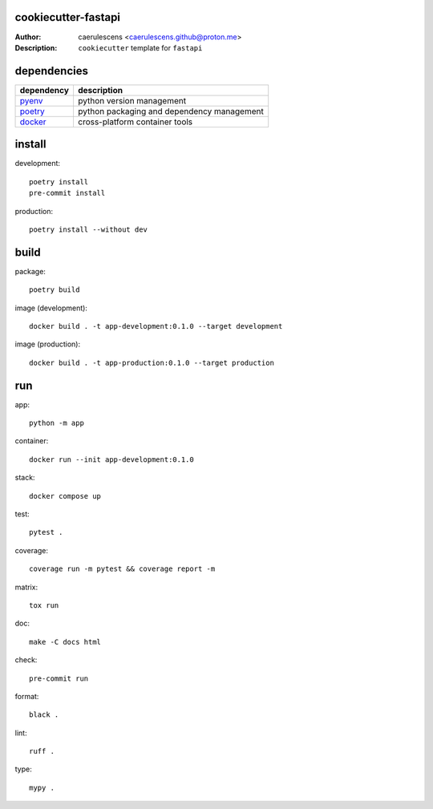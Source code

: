 ======================
 cookiecutter-fastapi
======================

:Author: caerulescens <caerulescens.github@proton.me>
:Description: ``cookiecutter`` template for ``fastapi``

==============
 dependencies
==============

+------------+--------------------------------------------+
| dependency | description                                |
+============+============================================+
| `pyenv`_   | python version management                  |
+------------+--------------------------------------------+
| `poetry`_  | python packaging and dependency management |
+------------+--------------------------------------------+
| `docker`_  | cross-platform container tools             |
+------------+--------------------------------------------+

=========
 install
=========

development::

    poetry install
    pre-commit install

production::

    poetry install --without dev

=======
 build
=======

package::

    poetry build

image (development)::

    docker build . -t app-development:0.1.0 --target development

image (production)::

    docker build . -t app-production:0.1.0 --target production

=====
 run
=====

app::

    python -m app

container::

    docker run --init app-development:0.1.0

stack::

    docker compose up

test::

    pytest .

coverage::

    coverage run -m pytest && coverage report -m

matrix::

    tox run

doc::

    make -C docs html

check::

    pre-commit run

format::

    black .

lint::

    ruff .

type::

    mypy .

.. _pyenv: https://github.com/pyenv
.. _poetry: https://github.com/python-poetry
.. _docker: https://github.com/docker
